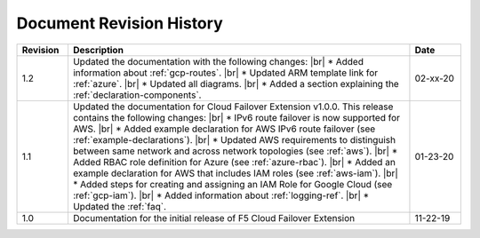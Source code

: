.. _revision-history:

Document Revision History
=========================

.. list-table::
      :widths: 15 100 15
      :header-rows: 1

      * - Revision
        - Description
        - Date

      * - 1.2
        - Updated the documentation with the following changes: |br| * Added information about :ref:`gcp-routes`. |br| * Updated ARM template link for :ref:`azure`. |br| * Updated all diagrams. |br| * Added a section explaining the :ref:`declaration-components`.
        - 02-xx-20

      * - 1.1
        - Updated the documentation for Cloud Failover Extension v1.0.0. This release contains the following changes: |br| * IPv6 route failover is now supported for AWS. |br| * Added example declaration for AWS IPv6 route failover (see :ref:`example-declarations`). |br| * Updated AWS requirements to distinguish between same network and across network topologies (see :ref:`aws`). |br| * Added RBAC role definition for Azure (see :ref:`azure-rbac`). |br| * Added an example declaration for AWS that includes IAM roles (see :ref:`aws-iam`). |br| * Added steps for creating and assigning an IAM Role for Google Cloud (see :ref:`gcp-iam`). |br| * Added information about :ref:`logging-ref`.  |br| * Updated the :ref:`faq`.
        - 01-23-20

      * - 1.0
        - Documentation for the initial release of F5 Cloud Failover Extension
        - 11-22-19



.. |br| raw:: html
 
   <br />